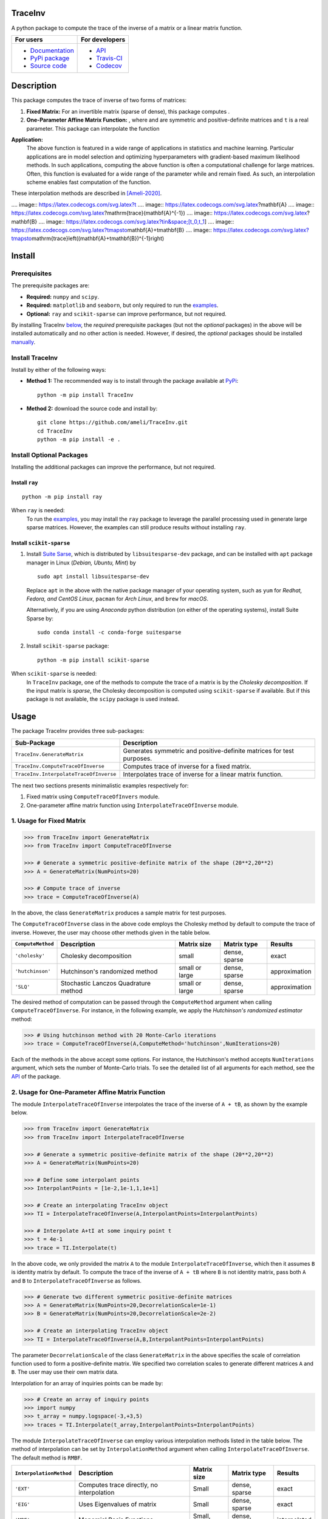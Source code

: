 ********
TraceInv
********

|travis-devel| |codecov-devel| |licence| |format| |pypi| |implementation| |pyversions|

A python package to compute the trace of the inverse of a matrix or a linear matrix function.

.. For users
..     * `Documentation <https://ameli.github.io/TraceInv/index.html>`_
..     * `PyPi package <https://pypi.org/project/TraceInv/>`_
..     * `Source code <https://github.com/ameli/TraceInv>`_
..
.. For developers
..     * `API <https://ameli.github.io/TraceInv/_modules/modules.html>`_
..     * `Travis-CI <https://travis-ci.com/github/ameli/TraceInv>`_
..     * `Codecov <https://codecov.io/gh/ameli/TraceInv>`_

+------------------------------------------------------------------+-------------------------------------------------------------------+
|    For users                                                     | For developers                                                    |
+==================================================================+===================================================================+
| * `Documentation <https://ameli.github.io/TraceInv/index.html>`_ | * `API <https://ameli.github.io/TraceInv/_modules/modules.html>`_ |
| * `PyPi package <https://pypi.org/project/TraceInv/>`_           | * `Travis-CI <https://travis-ci.com/github/ameli/TraceInv>`_      |
| * `Source code <https://github.com/ameli/TraceInv>`_             | * `Codecov <https://codecov.io/gh/ameli/TraceInv>`_               |
+------------------------------------------------------------------+-------------------------------------------------------------------+

***********
Description
***********

This package computes the trace of inverse of two forms of matrices:

1. **Fixed Matrix:** For an invertible matrix |image01| (sparse of dense), this package computes |image02|.
2. **One-Parameter Affine Matrix Function:** |image05|, where |image01| and |image03| are symmetric and positive-definite matrices and ``t`` is a real parameter. This package can interpolate the function

|image06|

**Application:**
    The above function is featured in a wide range of applications in statistics and machine learning. Particular applications are in model selection and optimizing hyperparameters with gradient-based maximum likelihood methods. In such applications, computing the above function is often a computational challenge for large matrices. Often, this function is evaluated for a wide range of the parameter |image00| while |image01| and |image03| remain fixed. As such, an interpolation scheme enables fast computation of the function.

These interpolation methods are described in [Ameli-2020]_. 

.... |image00| image:: https://latex.codecogs.com/svg.latex?t
.... |image01| image:: https://latex.codecogs.com/svg.latex?\mathbf{A}
.... |image02| image:: https://latex.codecogs.com/svg.latex?\mathrm{trace}(\mathbf{A}^{-1})
.... |image03| image:: https://latex.codecogs.com/svg.latex?\mathbf{B}
.... |image04| image:: https://latex.codecogs.com/svg.latex?t\in&space;[t_0,t_1]
.... |image05| image:: https://latex.codecogs.com/svg.latex?t\mapsto\mathbf{A}+t\mathbf{B}
.... |image06| image:: https://latex.codecogs.com/svg.latex?t\mapsto\mathrm{trace}\left((\mathbf{A}+t\mathbf{B})^{-1}\right)

.. |image00| image:: https://raw.githubusercontent.com/ameli/TraceInv/master/docs/images/image00.svg
.. |image01| image:: https://raw.githubusercontent.com/ameli/TraceInv/master/docs/images/image01.svg
.. |image02| image:: https://raw.githubusercontent.com/ameli/TraceInv/master/docs/images/image02.svg
.. |image03| image:: https://raw.githubusercontent.com/ameli/TraceInv/master/docs/images/image03.svg
.. |image04| image:: https://raw.githubusercontent.com/ameli/TraceInv/master/docs/images/image04.svg
.. |image05| image:: https://raw.githubusercontent.com/ameli/TraceInv/master/docs/images/image05.svg
.. |image06| image:: https://raw.githubusercontent.com/ameli/TraceInv/master/docs/images/image06.svg

*******
Install
*******

=============
Prerequisites
=============

The prerequisite packages are:

* **Required:** ``numpy`` and ``scipy``.
* **Required:** ``matplotlib`` and ``seaborn``, but only required to run the `examples <https://github.com/ameli/TraceInv#examples>`_.
* **Optional:** ``ray`` and ``scikit-sparse`` can improve performance, but not required.

By installing TraceInv `below <https://github.com/ameli/TraceInv#install>`_, the *required* prerequisite packages (but not the *optional* packages) in the above will be installed automatically and no other action is needed. However, if desired, the *optional* packages should be installed `manually <https://github.com/ameli/TraceInv#install-optional-packages>`_.

================
Install TraceInv
================

Install by either of the following ways:

* **Method 1:** The recommended way is to install through the package available at `PyPi <https://pypi.org/project/TraceInv>`_:

  ::

    python -m pip install TraceInv


* **Method 2:** download the source code and install by:

  ::

    git clone https://github.com/ameli/TraceInv.git
    cd TraceInv
    python -m pip install -e .

=========================
Install Optional Packages
=========================

Installing the additional packages can improve the performance, but not required. 

---------------
Install ``ray``
---------------

::

    python -m pip install ray

When ``ray`` is needed:
    To run the `examples <https://github.com/ameli/TraceInv#examples>`_, you may install the ``ray`` package to leverage the parallel processing used in generate large sparse matrices. However, the examples can still produce results without installing ``ray``.

-------------------------
Install ``scikit-sparse``
-------------------------

1. Install `Suite Sarse <https://people.engr.tamu.edu/davis/suitesparse.html>`_, which is distributed by ``libsuitesparse-dev`` package, and can be installed with ``apt`` package manager in Linux (*Debian, Ubuntu, Mint*) by
   
   ::

       sudo apt install libsuitesparse-dev  

   Replace ``apt`` in the above with the native package manager of your operating system, such as ``yum`` for  *Redhat, Fedora, and CentOS Linux*, ``pacman`` for *Arch Linux*, and ``brew`` for *macOS*.

   Alternatively, if you are using *Anaconda* python distribution (on either of the operating systems), install Suite Sparse by:

   ::

       sudo conda install -c conda-forge suitesparse

2. Install ``scikit-sparse`` package:

   ::
       
       python -m pip install scikit-sparse

When ``scikit-sparse`` is needed:
    In ``TraceInv`` package, one of the methods to compute the trace of a matrix is by the *Cholesky decomposition*. If the input matrix is *sparse*, the Cholesky decomposition is computed using ``scikit-sparse`` if available. But if this package is not available, the ``scipy`` package is used instead.

*****
Usage
*****

The package TraceInv provides three sub-packages:

======================================  =====================================================================
Sub-Package                             Description
======================================  =====================================================================
``TraceInv.GenerateMatrix``             Generates symmetric and positive-definite matrices for test purposes.
``TraceInv.ComputeTraceOfInverse``      Computes trace of inverse for a fixed matrix.
``TraceInv.InterpolateTraceOfInverse``  Interpolates trace of inverse for a linear matrix function.
======================================  =====================================================================

The next two sections presents minimalistic examples respectively for:

1. Fixed matrix using ``ComputeTraceOfInvers`` module.
2. One-parameter affine matrix function using ``InterpolateTraceOfInverse`` module.

=========================
1. Usage for Fixed Matrix
=========================

.. code-block:: python

   >>> from TraceInv import GenerateMatrix
   >>> from TraceInv import ComputeTraceOfInverse
   
   >>> # Generate a symmetric positive-definite matrix of the shape (20**2,20**2)
   >>> A = GenerateMatrix(NumPoints=20)
   
   >>> # Compute trace of inverse
   >>> trace = ComputeTraceOfInverse(A)

In the above, the class ``GenerateMatrix`` produces a sample matrix for test purposes. 

The ``ComputeTraceOfInverse`` class in the above code employs the Cholesky method by default to compute the trace of inverse. However, the user may choose other methods given in the table below.

===================  ====================================  ==============  =============  =============
``ComputeMethod``    Description                           Matrix size     Matrix type    Results       
===================  ====================================  ==============  =============  =============
``'cholesky'``       Cholesky decomposition                small           dense, sparse  exact          
``'hutchinson'``     Hutchinson's randomized method        small or large  dense, sparse  approximation
``'SLQ'``            Stochastic Lanczos Quadrature method  small or large  dense, sparse  approximation
===================  ====================================  ==============  =============  =============  

The desired method of computation can be passed through the ``ComputeMethod`` argument when calling ``ComputeTraceOfInverse``. For instance, in the following example, we apply the *Hutchinson's randomized estimator* method:

.. code-block:: python

   >>> # Using hutchinson method with 20 Monte-Carlo iterations
   >>> trace = ComputeTraceOfInverse(A,ComputeMethod='hutchinson',NumIterations=20)

Each of the methods in the above accept some options. For instance, the Hutchinson's method accepts ``NumIterations`` argument, which sets the number of Monte-Carlo trials. To see the detailed list of all arguments for each method, see the `API <https://ameli.github.io/TraceInv/_modules/modules.html>`__ of the package.

.. _Affine-Matrix:

=================================================
2. Usage for One-Parameter Affine Matrix Function
=================================================

The module ``InterpolateTraceOfInverse`` interpolates the trace of the inverse of ``A + tB``, as shown by the example below.

.. code-block:: python
    
   >>> from TraceInv import GenerateMatrix
   >>> from TraceInv import InterpolateTraceOfInverse
   
   >>> # Generate a symmetric positive-definite matrix of the shape (20**2,20**2)
   >>> A = GenerateMatrix(NumPoints=20)
   
   >>> # Define some interpolant points
   >>> InterpolantPoints = [1e-2,1e-1,1,1e+1]
   
   >>> # Create an interpolating TraceInv object
   >>> TI = InterpolateTraceOfInverse(A,InterpolantPoints=InterpolantPoints)
   
   >>> # Interpolate A+tI at some inquiry point t
   >>> t = 4e-1
   >>> trace = TI.Interpolate(t)

In the above code, we only provided the matrix ``A`` to the module ``InterpolateTraceOfInverse``, which then it assumes ``B`` is identity matrix by default. To compute the trace of the inverse of ``A + tB`` where ``B`` is not identity matrix, pass both ``A`` and ``B`` to ``InterpolateTraceOfInverse`` as follows.

.. code-block:: python

   >>> # Generate two different symmetric positive-definite matrices
   >>> A = GenerateMatrix(NumPoints=20,DecorrelationScale=1e-1)
   >>> B = GenerateMatrix(NumPoints=20,DecorrelationScale=2e-2)
   
   >>> # Create an interpolating TraceInv object
   >>> TI = InterpolateTraceOfInverse(A,B,InterpolantPoints=InterpolantPoints)

The parameter ``DecorrelationScale`` of the class ``GenerateMatrix`` in the above specifies the scale of correlation function used to form a positive-definite matrix. We specified two correlation scales to generate different matrices ``A`` and ``B``. The user may use their own matrix data.

Interpolation for an array of inquiries points can be made by:

.. code-block:: python

   >>> # Create an array of inquiry points
   >>> import numpy
   >>> t_array = numpy.logspace(-3,+3,5)
   >>> traces = TI.Interpolate(t_array,InterpolantPoints=InterpolantPoints)

The module ``InterpolateTraceOfInverse`` can employ various interpolation methods listed in the table below. The method of interpolation can be set by ``InterpolationMethod`` argument when calling ``InterpolateTraceOfInverse``. The default method is ``RMBF``.

=======================  =========================================  ============  =============  ============
``InterpolationMethod``  Description                                Matrix size   Matrix type    Results
=======================  =========================================  ============  =============  ============
``'EXT'``                Computes trace directly, no interpolation  Small         dense, sparse  exact
``'EIG'``                Uses Eigenvalues of matrix                 Small         dense, sparse  exact
``'MBF'``                Monomial Basis Functions                   Small, large  dense, sparse  interpolated
``'RMBF'``               Root monomial basis functions              small, large  dense, sparse  interpolated
``'RBF'``                Radial basis functions                     small, large  dense, sparse  interpolated
``'RPF'``                Rational polynomial functions              small, large  dense, sparse  interpolated
=======================  =========================================  ============  =============  ============

The ``InterpolateTraceOfInverse`` module internally defines an object of ``ComputeTraceOfInverse`` to evaluate the trace of inverse at the given interpolant points ``InterpolantPoints``. You can pass the options for this internal ``ComputeTraceOfInverse`` object by ``ComputeOptions`` argument when initializing  ``InterpolateTraceOfInverse``, such as in the example below.

.. code-block:: python
    
   >>> # Specify options of the internal ComputeTraceOfInverse object in a dictionary
   >>> ComputeOptions = \
   ... {
   ...     'ComputeMethod': 'hutchinson',
   ...     'NumIterations': 20
   ... }
   
   >>> # Pass options by ComputeOptions argument
   >>> TI = InterpolateTraceOfInverse(A,
   ...             InterpolantPoints=InterpolantPoints,
   ...             InterpolatingMethod='RMBF',
   ...             ComputeOptions=ComputeOptions)

.. _ref_Examples:

********
Examples
********

Three examples are provided in |examplesdir|_, which aim to reproduce the figures presented in [Ameli-2020]_. Namely, in that reference,

Before running examples:
   To run the examples, you may not need to install the ``TraceInv`` package. Rather, download the source code and install requirements:

   ::
    
       # Download
       git clone https://github.com/ameli/TraceInv.git

       # Install prerequisite packages
       cd TraceInv
       python -m pip install --upgrade -r requirements.txt
    
   Then, run either of the examples as described below.


=========
Example 1
=========

Run the script |example1|_ by

::

    python examples/Plot_TraceInv_FullRank.py

The script generates the figure below (see Figure 2 of [Ameli-2020]_).

.. image:: https://raw.githubusercontent.com/ameli/TraceInv/master/docs/images/Example1.svg
   :align: center

=========
Example 2
=========

Run the script |example2|_ by

::

    python examples/Plot_TraceInv_IllConditioned.py

The script generates the figure below (see also  Figure 3 of [Ameli-2020]_).

.. image:: https://raw.githubusercontent.com/ameli/TraceInv/master/docs/images/Example2.svg
   :align: center

=========
Example 3
=========

Run the script |example3|_ by

::

    python examples/Plot_GeneralizedCrossValidation.py

The script generates the figure below and prints the processing times of the computations. See more details in Figure 3 and results of Table 2 of [Ameli-2020]_.

.. image:: https://raw.githubusercontent.com/ameli/TraceInv/master/docs/images/GeneralizedCrossValidation.svg
   :width: 550
   :align: center

********
Citation
********

.. [Ameli-2020] Ameli, S., and Shadden. S. C. (2020). Interpolating the Trace of the Inverse of Matrix **A** + t **B**. `arXiv:2009.07385 <https://arxiv.org/abs/2009.07385>`__ [math.NA]

::

    @misc{AMELI-2020,
        title={Interpolating the Trace of the Inverse of Matrix $\mathbf{A} + t \mathbf{B}$},
        author={Siavash Ameli and Shawn C. Shadden},
        year={2020},
        month = sep,
        eid = {arXiv:2009.07385},
        eprint={2009.07385},
        archivePrefix={arXiv},
        primaryClass={math.NA},
        howpublished={\emph{arXiv}: 2009.07385 [math.NA]},
    }

****************
Acknowledgements
****************

* National Science Foundation #1520825
* American Heart Association #18EIA33900046

.. |examplesdir| replace:: ``/examples`` 
.. _examplesdir: https://github.com/ameli/TraceInv/blob/master/examples
.. |example1| replace:: ``/examples/Plot_TraceInv_FullRank.py``
.. _example1: https://github.com/ameli/TraceInv/blob/master/examples/Plot_TraceInv_FullRank.py
.. |example2| replace:: ``/examples/Plot_TraceInv_IllConditioned.py``
.. _example2: https://github.com/ameli/TraceInv/blob/master/examples/Plot_TraceInv_IllConditioned.py
.. |example3| replace:: ``/examples/Plot_GeneralizedCorssValidation.py``
.. _example3: https://github.com/ameli/TraceInv/blob/master/examples/Plot_GeneralizedCrossValidation.py

.. |travis-devel| image:: https://img.shields.io/travis/com/ameli/TraceInv
   :target: https://travis-ci.com/github/ameli/TraceInv
.. |codecov-devel| image:: https://img.shields.io/codecov/c/github/ameli/TraceInv
   :target: https://codecov.io/gh/ameli/TraceInv
.. |licence| image:: https://img.shields.io/github/license/ameli/TraceInv
   :target: https://opensource.org/licenses/MIT
.. |travis-devel-linux| image:: https://img.shields.io/travis/com/ameli/TraceInv?env=BADGE=linux&label=build&branch=master
   :target: https://travis-ci.com/github/ameli/TraceInv
.. |travis-devel-osx| image:: https://img.shields.io/travis/com/ameli/TraceInv?env=BADGE=osx&label=build&branch=master
   :target: https://travis-ci.com/github/ameli/TraceInv
.. |travis-devel-windows| image:: https://img.shields.io/travis/com/ameli/TraceInv?env=BADGE=windows&label=build&branch=master
   :target: https://travis-ci.com/github/ameli/TraceInv
.. |implementation| image:: https://img.shields.io/pypi/implementation/TraceInv
.. |pyversions| image:: https://img.shields.io/pypi/pyversions/TraceInv
.. |format| image:: https://img.shields.io/pypi/format/TraceInv
.. |pypi| image:: https://img.shields.io/pypi/v/TraceInv
